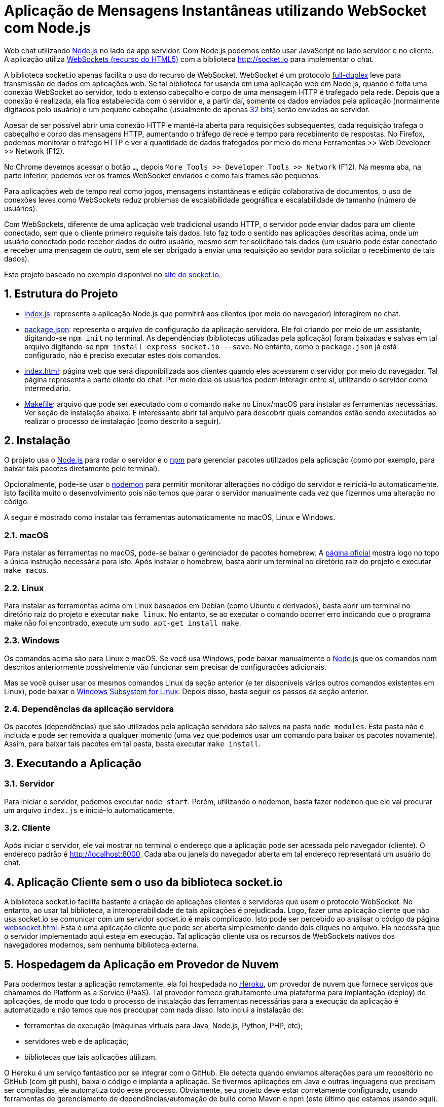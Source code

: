 :source-highlighter: highlightjs
:numbered:

ifdef::env-github[]
:outfilesuffix: .adoc
:caution-caption: :fire:
:important-caption: :exclamation:
:note-caption: :paperclip:
:tip-caption: :bulb:
:warning-caption: :warning:
endif::[]

= Aplicação de Mensagens Instantâneas utilizando WebSocket com Node.js

Web chat utilizando http://nodejs.org:[Node.js] no lado da app servidor. Com Node.js podemos então usar JavaScript no lado servidor e no cliente. A aplicação utiliza http://websocket.org[WebSockets (recurso do HTML5)] com a biblioteca http://socket.io para implementar o chat.

A biblioteca socket.io apenas facilita o uso do recurso de WebSocket.
WebSocket é um protocolo https://pt.wikipedia.org/wiki/Duplex#Full-duplex[full-duplex] leve para transmissão de dados em aplicações web.
Se tal biblioteca for usanda em uma aplicação web em Node.js, quando é feita uma conexão WebSocket ao servidor, todo o extenso cabeçalho e corpo de uma mensagem HTTP é trafegado pela rede. Depois que a conexão é realizada,
ela fica estabelecida com o servidor e, a partir daí, somente os dados enviados pela aplicação
(normalmente digitados pelo usuário) e um pequeno cabeçalho (usualmente de apenas https://tools.ietf.org/html/rfc6455#section-5.2[32 bits]) serão enviados ao servidor.

Apesar de ser possível abrir uma conexão HTTP e mantê-la aberta para requisições
subsequentes, cada requisição trafega o cabeçalho e corpo das mensagens HTTP, aumentando
o tráfego de rede e tempo para recebimento de respostas.
No Firefox, podemos monitorar o tráfego HTTP e ver a quantidade de dados trafegados
por meio do menu Ferramentas >> Web Developer >> Network (F12).

No Chrome devemos acessar o botão `...`, depois `More Tools >> Developer Tools >> Network` (F12).
Na mesma aba, na parte inferior, podemos ver os frames WebSocket enviados
e como tais frames são pequenos.

Para aplicações web de tempo real como jogos, mensagens instantâneas e edição colaborativa de documentos, o uso de conexões leves como WebSockets reduz problemas de escalabilidade geográfica e escalabilidade de tamanho (número de usuários).

Com WebSockets, diferente de uma aplicação web tradicional usando HTTP,
o servidor pode enviar dados para um cliente conectado, sem que o cliente primeiro requisite tais dados.
Isto faz todo o sentido nas aplicações descritas acima, onde um usuário conectado pode receber dados de outro usuário, mesmo sem ter solicitado tais dados (um usuário pode estar conectado e receber uma mensagem de outro, sem ele ser obrigado à enviar uma requisição ao sevidor para solicitar o recebimento de tais dados).

Este projeto baseado no exemplo disponível no https://socket.io/get-started/chat/[site do socket.io].

== Estrutura do Projeto

- link:index.js[index.js]: representa a aplicação Node.js que permitirá aos clientes (por meio do navegador) interagirem no chat.
- link:package.json[package.json]: representa o arquivo de configuração da aplicação servidora. Ele foi criando por meio de um assistante, digitando-se `npm init` no terminal. As dependências (bibliotecas utilizadas pela aplicação) foram baixadas e salvas em tal arquivo digitando-se `npm install express socket.io --save`. No entanto, como o `package.json` já está configurado, não é preciso executar estes dois comandos.
- link:index.html[index.html]: página web que será disponibilizada aos clientes quando eles acessarem o 
                               servidor por meio do navegador. Tal página representa a parte cliente
                               do chat. Por meio dela os usuários podem interagir entre si, utilizando
                               o servidor como intermediário.
- link:Makefile[Makefile]: arquivo que pode ser executado com o comando `make` no Linux/macOS para instalar as ferramentas necessárias. Ver seção de instalação abaixo. É interessante abrir tal arquivo para descobrir quais comandos estão sendo executados ao realizar o processo de instalação (como descrito a seguir).
                    
== Instalação 

O projeto usa o http://nodejs.org:[Node.js] para rodar o servidor e o http://npmjs.com:[npm] para gerenciar pacotes utilizados pela aplicação (como por exemplo, para baixar tais pacotes diretamente pelo terminal). 

Opcionalmente, pode-se usar o https://nodemon.io:[nodemon] para permitir monitorar alterações no código do servidor e reiniciá-lo automaticamente. Isto facilita muito o desenvolvimento pois não temos que parar o servidor manualmente cada vez que fizermos uma alteração no código.

A seguir é mostrado como instalar tais ferramentas automaticamente no macOS, Linux e Windows.

=== macOS

Para instalar as ferramentas no macOS, pode-se baixar o gerenciador de pacotes homebrew.
A https://brew.sh[página oficial] mostra logo no topo a única instrução necessária para isto.
Após instalar o homebrew, basta abrir um terminal no diretório raiz do projeto e executar `make macos`.

=== Linux

Para instalar as ferramentas acima em Linux baseados em Debian (como Ubuntu e derivados), 
basta abrir um terminal no diretório raiz do projeto e executar `make linux`.
No entanto, se ao executar o comando ocorrer erro indicando que o programa make não foi encontrado,
execute um `sudo apt-get install make`.

=== Windows

Os comandos acima são para Linux e macOS. 
Se você usa Windows, pode baixar manualmente o http://nodejs.org[Node.js] que os comandos npm descritos anteriormente
possivelmente vão funcionar sem precisar de configurações adicionais.

Mas se você quiser usar os mesmos comandos Linux da seção anterior
(e ter disponíveis vários outros comandos existentes em Linux),
pode baixar o https://docs.microsoft.com/en-us/windows/wsl/install-win10[Windows Subsystem for Linux].
Depois disso, basta seguir os passos da seção anterior.

=== Dependências da aplicação servidora

Os pacotes (dependências) que são utilizados pela aplicação servidora são salvos na pasta `node_modules`. Esta pasta não é incluída e pode ser removida a qualquer momento (uma vez que podemos usar um comando para baixar os pacotes novamente). Assim, para baixar tais pacotes em tal pasta, basta executar `make install`.

== Executando a Aplicação

=== Servidor

Para iniciar o servidor, podemos executar `node start`.
Porém, utilizando o nodemon, basta fazer `nodemon` que ele vai procurar um arquivo `index.js` e iniciá-lo automaticamente.

=== Cliente

Após iniciar o servidor, ele vai mostrar no terminal o endereço que a aplicação pode ser acessada pelo navegador (cliente).
O endereço padrão é http://localhost:8000.
Cada aba ou janela do navegador aberta em tal endereço representará um usuário do chat.

== Aplicação Cliente sem o uso da biblioteca socket.io

A biblioteca socket.io facilita bastante a criação de aplicações clientes e servidoras que usem o protocolo WebSocket.
No entanto, ao usar tal biblioteca, a interoperabilidade de tais aplicações é prejudicada.
Logo, fazer uma aplicação cliente que não usa socket.io se comunicar com um servidor socket.io é mais complicado.
Isto pode ser percebido ao analisar o código da página link:websocket.html[websocket.html].
Esta é uma aplicação cliente que pode ser aberta simplesmente dando dois cliques no arquivo.
Ela necessita que o servidor implementado aqui esteja em execução.
Tal aplicação cliente usa os recursos de WebSockets nativos dos navegadores modernos,
sem nenhuma biblioteca externa. 

== Hospedagem da Aplicação em Provedor de Nuvem

Para podermos testar a aplicação remotamente, ela foi hospedada
no https://heroku.com[Heroku], um provedor de nuvem que fornece serviços que chamamos de Platform as a Service (PaaS). Tal provedor fornece gratuitamente uma plataforma para implantação (deploy) de aplicações, de modo que todo o processo de instalação das ferramentas necessárias para a execução da aplicação é automatizado e não temos que nos preocupar com nada disso.
Isto inclui a instalação de: 

- ferramentas de execução (máquinas virtuais para Java, Node.js, Python, PHP, etc); 
- servidores web e de aplicação; 
- bibliotecas que tais aplicações utilizam.

O Heroku é um serviço fantástico por se integrar com o GitHub.
Ele detecta quando enviamos alterações para um repositório no GitHub (com git push), baixa o código e implanta a aplicação.
Se tivermos aplicações em Java e outras linguagens que precisam ser compiladas, ele automatiza todo esse processo.
Obviamente, seu projeto deve estar corretamente configurado, usando ferramentas de gerenciamento de dependências/automação
de build como Maven e npm (este último que estamos usando aqui).

Como esta aplicação é desenvolvida utilizando Node.js, o Heroku identifica isso pela existência do arquivo package.json e assim criar todo um ambiente de execução de aplicações Node pra gente.

A aplicação está hospedada em https://chatwss.herokuapp.com.
